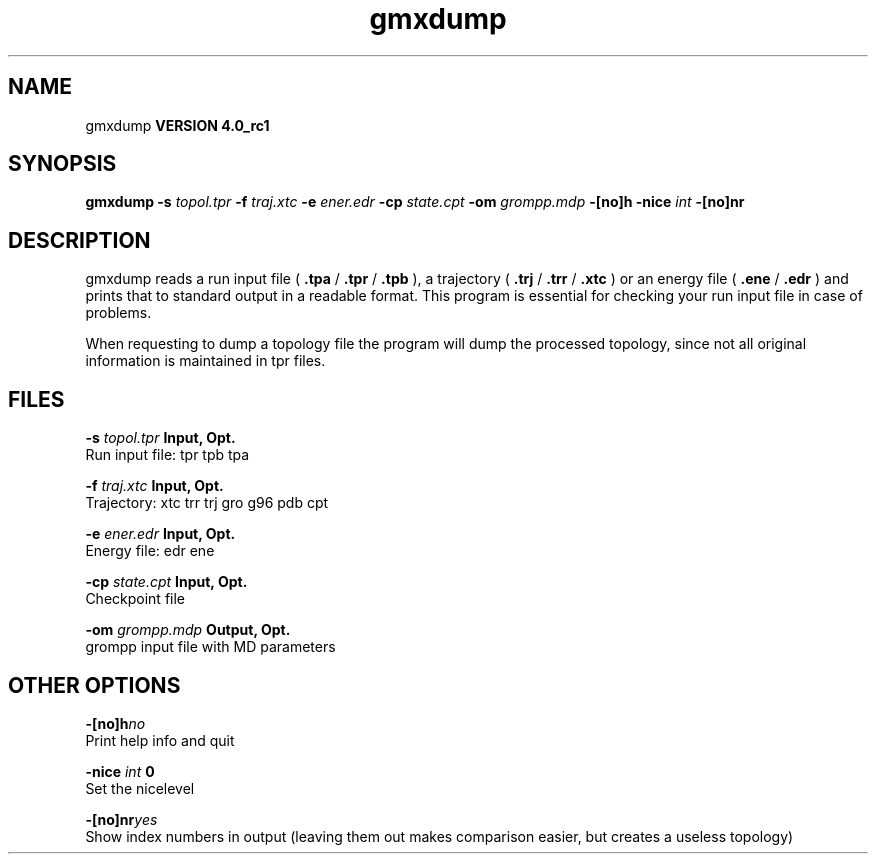 .TH gmxdump 1 "Mon 22 Sep 2008"
.SH NAME
gmxdump
.B VERSION 4.0_rc1
.SH SYNOPSIS
\f3gmxdump\fP
.BI "-s" " topol.tpr "
.BI "-f" " traj.xtc "
.BI "-e" " ener.edr "
.BI "-cp" " state.cpt "
.BI "-om" " grompp.mdp "
.BI "-[no]h" ""
.BI "-nice" " int "
.BI "-[no]nr" ""
.SH DESCRIPTION
gmxdump reads a run input file (
.B .tpa
/
.B .tpr
/
.B .tpb
),
a trajectory (
.B .trj
/
.B .trr
/
.B .xtc
) or an energy
file (
.B .ene
/
.B .edr
) and prints that to standard
output in a readable format. This program is essential for
checking your run input file in case of problems.


When requesting to dump a topology file the program will dump
the processed topology, since not all original information is maintained
in tpr files.
.SH FILES
.BI "-s" " topol.tpr" 
.B Input, Opt.
 Run input file: tpr tpb tpa 

.BI "-f" " traj.xtc" 
.B Input, Opt.
 Trajectory: xtc trr trj gro g96 pdb cpt 

.BI "-e" " ener.edr" 
.B Input, Opt.
 Energy file: edr ene 

.BI "-cp" " state.cpt" 
.B Input, Opt.
 Checkpoint file 

.BI "-om" " grompp.mdp" 
.B Output, Opt.
 grompp input file with MD parameters 

.SH OTHER OPTIONS
.BI "-[no]h"  "no    "
 Print help info and quit

.BI "-nice"  " int" " 0" 
 Set the nicelevel

.BI "-[no]nr"  "yes   "
 Show index numbers in output (leaving them out makes comparison easier, but creates a useless topology)

